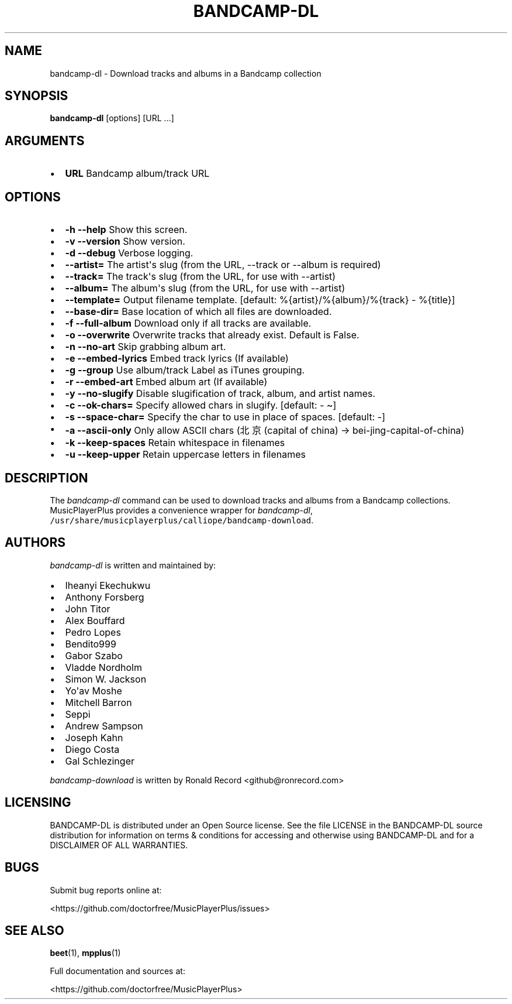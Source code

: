.\" Automatically generated by Pandoc 2.17.1.1
.\"
.\" Define V font for inline verbatim, using C font in formats
.\" that render this, and otherwise B font.
.ie "\f[CB]x\f[]"x" \{\
. ftr V B
. ftr VI BI
. ftr VB B
. ftr VBI BI
.\}
.el \{\
. ftr V CR
. ftr VI CI
. ftr VB CB
. ftr VBI CBI
.\}
.TH "BANDCAMP-DL" "1" "July 24, 2022" "bandcamp-dl 0.0.13" "User Manual"
.hy
.SH NAME
.PP
bandcamp-dl - Download tracks and albums in a Bandcamp collection
.SH SYNOPSIS
.PP
\f[B]bandcamp-dl\f[R] [options] [URL ...]
.SH ARGUMENTS
.IP \[bu] 2
\f[B]URL\f[R] Bandcamp album/track URL
.SH OPTIONS
.IP \[bu] 2
\f[B]-h --help\f[R] Show this screen.
.IP \[bu] 2
\f[B]-v --version\f[R] Show version.
.IP \[bu] 2
\f[B]-d --debug\f[R] Verbose logging.
.IP \[bu] 2
\f[B]--artist=\f[R] The artist\[aq]s slug (from the URL, --track or
--album is required)
.IP \[bu] 2
\f[B]--track=\f[R] The track\[aq]s slug (from the URL, for use with
--artist)
.IP \[bu] 2
\f[B]--album=\f[R] The album\[aq]s slug (from the URL, for use with
--artist)
.IP \[bu] 2
\f[B]--template=\f[R] Output filename template.
[default: %{artist}/%{album}/%{track} - %{title}]
.IP \[bu] 2
\f[B]--base-dir=\f[R] Base location of which all files are downloaded.
.IP \[bu] 2
\f[B]-f --full-album\f[R] Download only if all tracks are available.
.IP \[bu] 2
\f[B]-o --overwrite\f[R] Overwrite tracks that already exist.
Default is False.
.IP \[bu] 2
\f[B]-n --no-art\f[R] Skip grabbing album art.
.IP \[bu] 2
\f[B]-e --embed-lyrics\f[R] Embed track lyrics (If available)
.IP \[bu] 2
\f[B]-g --group\f[R] Use album/track Label as iTunes grouping.
.IP \[bu] 2
\f[B]-r --embed-art\f[R] Embed album art (If available)
.IP \[bu] 2
\f[B]-y --no-slugify\f[R] Disable slugification of track, album, and
artist names.
.IP \[bu] 2
\f[B]-c --ok-chars=\f[R] Specify allowed chars in slugify.
[default: - \[ti]]
.IP \[bu] 2
\f[B]-s --space-char=\f[R] Specify the char to use in place of spaces.
[default: -]
.IP \[bu] 2
\f[B]-a --ascii-only\f[R] Only allow ASCII chars (\[u5317]\[u4EAC]
(capital of china) -> bei-jing-capital-of-china)
.IP \[bu] 2
\f[B]-k --keep-spaces\f[R] Retain whitespace in filenames
.IP \[bu] 2
\f[B]-u --keep-upper\f[R] Retain uppercase letters in filenames
.SH DESCRIPTION
.PP
The \f[I]bandcamp-dl\f[R] command can be used to download tracks and
albums from a Bandcamp collections.
MusicPlayerPlus provides a convenience wrapper for
\f[I]bandcamp-dl\f[R],
\f[V]/usr/share/musicplayerplus/calliope/bandcamp-download\f[R].
.SH AUTHORS
.PP
\f[I]bandcamp-dl\f[R] is written and maintained by:
.IP \[bu] 2
Iheanyi Ekechukwu
.IP \[bu] 2
Anthony Forsberg
.IP \[bu] 2
John Titor
.IP \[bu] 2
Alex Bouffard
.IP \[bu] 2
Pedro Lopes
.IP \[bu] 2
Bendito999
.IP \[bu] 2
Gabor Szabo
.IP \[bu] 2
Vladde Nordholm
.IP \[bu] 2
Simon W.
Jackson
.IP \[bu] 2
Yo\[aq]av Moshe
.IP \[bu] 2
Mitchell Barron
.IP \[bu] 2
Seppi
.IP \[bu] 2
Andrew Sampson
.IP \[bu] 2
Joseph Kahn
.IP \[bu] 2
Diego Costa
.IP \[bu] 2
Gal Schlezinger
.PP
\f[I]bandcamp-download\f[R] is written by Ronald Record
<github@ronrecord.com>
.SH LICENSING
.PP
BANDCAMP-DL is distributed under an Open Source license.
See the file LICENSE in the BANDCAMP-DL source distribution for
information on terms & conditions for accessing and otherwise using
BANDCAMP-DL and for a DISCLAIMER OF ALL WARRANTIES.
.SH BUGS
.PP
Submit bug reports online at:
.PP
<https://github.com/doctorfree/MusicPlayerPlus/issues>
.SH SEE ALSO
.PP
\f[B]beet\f[R](1), \f[B]mpplus\f[R](1)
.PP
Full documentation and sources at:
.PP
<https://github.com/doctorfree/MusicPlayerPlus>
